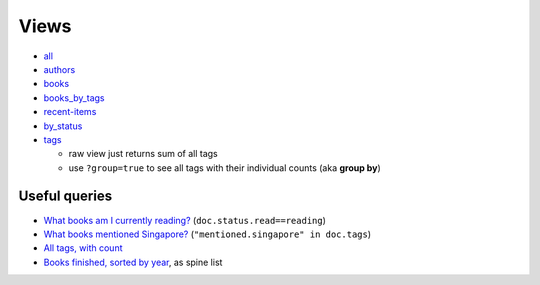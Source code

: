 =====
Views
=====

* all_
* authors_
* books_
* books_by_tags_
* recent-items_
* by_status_
* tags_

  * raw view just returns sum of all tags
  * use ``?group=true`` to see all tags with their individual counts (aka **group by**)

Useful queries
++++++++++++++
* `What books am I currently reading? <http://localhost:5984/simpleshelf/_design/simpleshelf/_view/by_status?key=[%22read%22,%20%22reading%22]>`__ (``doc.status.read==reading``)
* `What books mentioned Singapore? <http://localhost:5984/simpleshelf/_design/simpleshelf/_view/by_tags?key=%22mentioned.singapore%22>`__ (``"mentioned.singapore" in doc.tags``)
* `All tags, with count <http://localhost:5984/simpleshelf/_design/simpleshelf/_view/tags?group=true>`__
* `Books finished, sorted by year <http://localhost:5984/simpleshelf/_design/simpleshelf/_view/by_year>`__, as spine list

.. _all: http://localhost:5984/simpleshelf/_design/simpleshelf/_view/all
.. _authors: http://localhost:5984/simpleshelf/_design/simpleshelf/_view/authors
.. _books: http://localhost:5984/simpleshelf/_design/simpleshelf/_view/books
.. _recent-items: http://localhost:5984/simpleshelf/_design/simpleshelf/_view/recent-items
.. _by_status: http://localhost:5984/simpleshelf/_design/simpleshelf/_view/by_status
.. _tags: http://localhost:5984/simpleshelf/_design/simpleshelf/_view/tags
.. _books_by_tags: http://localhost:5984/simpleshelf/_design/simpleshelf/_view/books_by_tags
